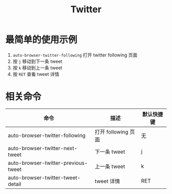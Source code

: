 #+TITLE: Twitter

* 最简单的使用示例
1. =auto-browser-twitter-following= 打开 twitter following 页面
2. 按 =j= 移动到下一条 tweet
3. 按 =k= 移动到上一条 tweet
4. 按 =RET= 查看 tweet 详情

* 相关命令
| 命令                                | 描述               | 默认快捷键 |
|-------------------------------------+--------------------+-----------|
| auto-browser-twitter-following      | 打开 following 页面 | 无        |
| auto-browser-twitter-next-tweet     | 下一条 tweet       | j         |
| auto-browser-twitter-previous-tweet | 上一条 tweet       | k         |
| auto-browser-twitter-tweet-detail   | tweet 详情         | RET       |

